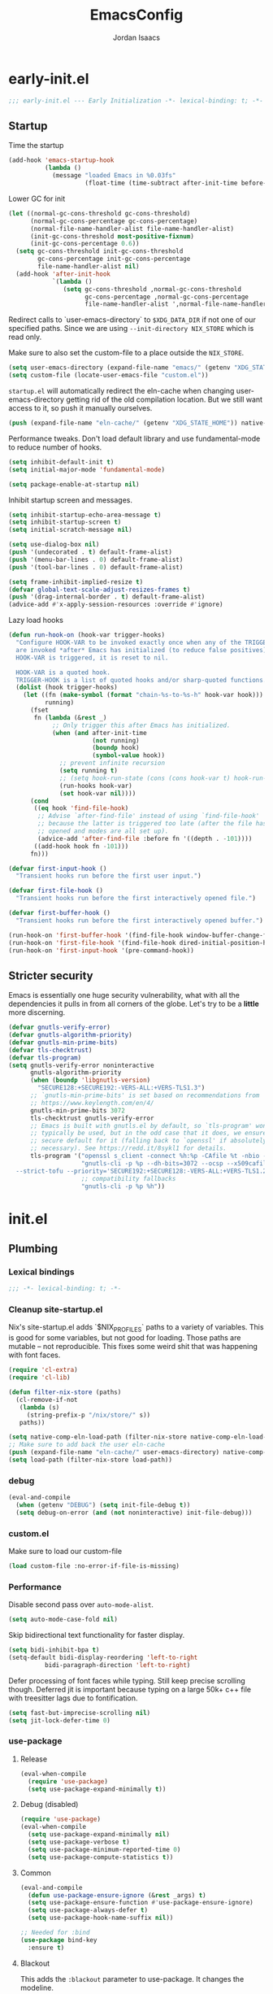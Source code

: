 #+TITLE: EmacsConfig
#+AUTHOR: Jordan Isaacs

* early-init.el

#+begin_src emacs-lisp :tangle early-init.el
;;; early-init.el --- Early Initialization -*- lexical-binding: t; -*-
#+end_src

** Startup
Time the startup

#+begin_src emacs-lisp :tangle early-init.el
(add-hook 'emacs-startup-hook
          (lambda ()
            (message "loaded Emacs in %0.03fs"
                     (float-time (time-subtract after-init-time before-init-time)))))
#+end_src

Lower GC for init

#+begin_src emacs-lisp :tangle early-init.el
(let ((normal-gc-cons-threshold gc-cons-threshold)
      (normal-gc-cons-percentage gc-cons-percentage)
      (normal-file-name-handler-alist file-name-handler-alist)
      (init-gc-cons-threshold most-positive-fixnum)
      (init-gc-cons-percentage 0.6))
  (setq gc-cons-threshold init-gc-cons-threshold
        gc-cons-percentage init-gc-cons-percentage
        file-name-handler-alist nil)
  (add-hook 'after-init-hook
            `(lambda ()
               (setq gc-cons-threshold ,normal-gc-cons-threshold
                     gc-cons-percentage ,normal-gc-cons-percentage
                     file-name-handler-alist ',normal-file-name-handler-alist))))
#+end_src

Redirect calls to `user-emacs-directory` to ~$XDG_DATA_DIR~ if not one of our
specified paths. Since we are using ~--init-directory NIX_STORE~ which is read only.

Make sure to also set the custom-file to a place outside the ~NIX_STORE~.

#+begin_src emacs-lisp :tangle early-init.el
(setq user-emacs-directory (expand-file-name "emacs/" (getenv "XDG_STATE_HOME")))
(setq custom-file (locate-user-emacs-file "custom.el"))
#+end_src

~startup.el~ will automatically redirect the eln-cache when changing
user-emacs-directory getting rid of the old compilation location. But we still
want access to it, so push it manually ourselves.

#+begin_src emacs-lisp :tangle early-init.el
(push (expand-file-name "eln-cache/" (getenv "XDG_STATE_HOME")) native-comp-eln-load-path)
#+end_src

Performance tweaks. Don't load default library and use fundamental-mode to reduce
number of hooks.

#+begin_src emacs-lisp :tangle early-init.el
(setq inhibit-default-init t)
(setq initial-major-mode 'fundamental-mode)
#+end_src

#+begin_src emacs-lisp :tangle early-init.el
(setq package-enable-at-startup nil)
#+end_src

Inhibit startup screen and messages.

#+begin_src emacs-lisp :tangle early-init.el
(setq inhibit-startup-echo-area-message t)
(setq inhibit-startup-screen t)
(setq initial-scratch-message nil)

(setq use-dialog-box nil)
(push '(undecorated . t) default-frame-alist)
(push '(menu-bar-lines . 0) default-frame-alist)
(push '(tool-bar-lines . 0) default-frame-alist)

(setq frame-inhibit-implied-resize t)
(defvar global-text-scale-adjust-resizes-frames t)
(push '(drag-internal-border . t) default-frame-alist)
(advice-add #'x-apply-session-resources :override #'ignore)
#+end_src

Lazy load hooks

#+begin_src emacs-lisp :tangle early-init.el
(defun run-hook-on (hook-var trigger-hooks)
  "Configure HOOK-VAR to be invoked exactly once when any of the TRIGGER-HOOKS
  are invoked *after* Emacs has initialized (to reduce false positives). Once
  HOOK-VAR is triggered, it is reset to nil.

  HOOK-VAR is a quoted hook.
  TRIGGER-HOOK is a list of quoted hooks and/or sharp-quoted functions."
  (dolist (hook trigger-hooks)
    (let ((fn (make-symbol (format "chain-%s-to-%s-h" hook-var hook)))
          running)
      (fset
       fn (lambda (&rest _)
            ;; Only trigger this after Emacs has initialized.
            (when (and after-init-time
                       (not running)
                       (boundp hook)
                       (symbol-value hook))
              ;; prevent infinite recursion
              (setq running t)
              ;; (setq hook-run-state (cons (cons hook-var t) hook-run-state))
              (run-hooks hook-var)
              (set hook-var nil))))
      (cond
       ((eq hook 'find-file-hook)
        ;; Advise `after-find-file' instead of using `find-file-hook'
        ;; because the latter is triggered too late (after the file has
        ;; opened and modes are all set up).
        (advice-add 'after-find-file :before fn '((depth . -101))))
       ((add-hook hook fn -101)))
      fn)))

(defvar first-input-hook ()
  "Transient hooks run before the first user input.")

(defvar first-file-hook ()
  "Transient hooks run before the first interactively opened file.")

(defvar first-buffer-hook ()
  "Transient hooks run before the first interactively opened buffer.")

(run-hook-on 'first-buffer-hook '(find-file-hook window-buffer-change-functions))
(run-hook-on 'first-file-hook '(find-file-hook dired-initial-position-hook))
(run-hook-on 'first-input-hook '(pre-command-hook))
#+end_src

** Stricter security

Emacs is essentially one huge security vulnerability, what with all the
dependencies it pulls in from all corners of the globe. Let's try to be a
*little* more discerning.

#+begin_src emacs-lisp :tangle early-init.el
(defvar gnutls-verify-error)
(defvar gnutls-algorithm-priority)
(defvar gnutls-min-prime-bits)
(defvar tls-checktrust)
(defvar tls-program)
(setq gnutls-verify-error noninteractive
      gnutls-algorithm-priority
      (when (boundp 'libgnutls-version)
        "SECURE128:+SECURE192:-VERS-ALL:+VERS-TLS1.3")
      ;; `gnutls-min-prime-bits' is set based on recommendations from
      ;; https://www.keylength.com/en/4/
      gnutls-min-prime-bits 3072
      tls-checktrust gnutls-verify-error
      ;; Emacs is built with gnutls.el by default, so `tls-program' won't
      ;; typically be used, but in the odd case that it does, we ensure a more
      ;; secure default for it (falling back to `openssl' if absolutely
      ;; necessary). See https://redd.it/8sykl1 for details.
      tls-program '("openssl s_client -connect %h:%p -CAfile %t -nbio -no_ssl3 -no_tls1 -no_tls1_1 -ign_eof"
                    "gnutls-cli -p %p --dh-bits=3072 --ocsp --x509cafile=%t \
  --strict-tofu --priority='SECURE192:+SECURE128:-VERS-ALL:+VERS-TLS1.2:+VERS-TLS1.3' %h"
                    ;; compatibility fallbacks
                    "gnutls-cli -p %p %h"))

#+end_src

* init.el

** Plumbing

*** Lexical bindings

#+begin_src emacs-lisp :tangle init.el
;;; -*- lexical-binding: t; -*-
#+end_src

*** Cleanup site-startup.el

Nix's site-startup.el adds `$NIX_PROFILES` paths to a variety of variables.
This is good for some variables, but not good for loading. Those paths are
mutable -- not reproducible. This fixes some weird shit that was happening
with font faces.

#+begin_src emacs-lisp :tangle init.el
(require 'cl-extra)
(require 'cl-lib)

(defun filter-nix-store (paths)
  (cl-remove-if-not
   (lambda (s)
     (string-prefix-p "/nix/store/" s))
   paths))

(setq native-comp-eln-load-path (filter-nix-store native-comp-eln-load-path))
;; Make sure to add back the user eln-cache
(push (expand-file-name "eln-cache/" user-emacs-directory) native-comp-eln-load-path)
(setq load-path (filter-nix-store load-path))
#+end_src

*** debug

#+begin_src emacs-lisp :tangle init.el
(eval-and-compile
  (when (getenv "DEBUG") (setq init-file-debug t))
  (setq debug-on-error (and (not noninteractive) init-file-debug)))
#+end_src

*** custom.el

Make sure to load our custom-file

#+begin_src emacs-lisp :tangle init.el
(load custom-file :no-error-if-file-is-missing)
#+end_src

*** Performance

Disable second pass over ~auto-mode-alist~.

#+begin_src emacs-lisp :tangle init.el
(setq auto-mode-case-fold nil)
#+end_src

Skip bidirectional text functionality for faster display.

#+begin_src emacs-lisp :tangle init.el
(setq bidi-inhibit-bpa t)
(setq-default bidi-display-reordering 'left-to-right
	      bidi-paragraph-direction 'left-to-right)
#+end_src

Defer processing of font faces while typing. Still keep precise scrolling though.
Deferred jit is important because typing on a large 50k+ c++ file with treesitter lags due to fontification.

#+begin_src emacs-lisp :tangle init.el
(setq fast-but-imprecise-scrolling nil)
(setq jit-lock-defer-time 0)
#+end_src

*** use-package

**** Release

#+begin_src emacs-lisp :tangle init.el
(eval-when-compile
  (require 'use-package)
  (setq use-package-expand-minimally t))
#+end_src

**** Debug (disabled)

#+begin_src emacs-lisp :tangle no
(require 'use-package)
(eval-when-compile
  (setq use-package-expand-minimally nil)
  (setq use-package-verbose t)
  (setq use-package-minimum-reported-time 0)
  (setq use-package-compute-statistics t))
#+end_src

**** Common

#+begin_src emacs-lisp :tangle init.el
(eval-and-compile
  (defun use-package-ensure-ignore (&rest _args) t)
  (setq use-package-ensure-function #'use-package-ensure-ignore)
  (setq use-package-always-defer t)
  (setq use-package-hook-name-suffix nil))

;; Needed for :bind
(use-package bind-key
  :ensure t)
#+end_src

**** Blackout

This adds the ~:blackout~ parameter to use-package. It changes the modeline.

#+begin_src emacs-lisp :tangle init.el
(use-package blackout
  :ensure t
  :functions blackout)
#+end_src


** Repeat mode

#+begin_src  emacs-lisp :tangle init.el
(use-package repeat
  ;; builtin
  :demand t
  :preface
  ;; https://old.reddit.com/r/emacs/comments/1adwnse/repeatmode_is_awesome_share_you_useful_configs/kk9vpif/
  (defun repeatify (repeat-keymap)
    "Set the `repeat-map' property on all commands bound in REPEAT-MAP."
    (named-let process ((keymap (symbol-value repeat-keymap)))
      (map-keymap
       (lambda (_key cmd)
	 (cond
          ((symbolp cmd) (put cmd 'repeat-map repeat-keymap))
          ((keymapp cmd) (process cmd))))
       keymap)))
  :config
  (repeat-mode t))

(use-package repeat-help
  :ensure t
  :after repeat
  :commands repeat-help-mode
  :demand t
  :init
  (setq repeat-help-key "C-h")
  (setq repeat-help-popup-type 'embark)
  (advice-add 'repeat-help--embark-indicate :before (lambda (&rest _) (require 'embark)))
  :config
  (repeat-help-mode t))
#+end_src

** Theming

*** Generic change hook

From [[https://www.gnu.org/software/emacs//manual/html_node/modus-themes/A-theme_002dagnostic-hook-for-theme-loading.html][modus themes manual]]

#+begin_src emacs-lisp :tangle init.el
(defvar my/after-enable-theme-hook nil
   "Normal hook run after enabling a theme.")

(defun my/run-after-enable-theme-hook (&rest _args)
   "Run `after-enable-theme-hook'."
   (run-hooks 'after-enable-theme-hook))

(advice-add 'enable-theme :after #'my/run-after-enable-theme-hook)
#+end_src

*** hl-todo highlighting

#+begin_src emacs-lisp :tangle init.el
(use-package hl-todo
  :ensure t
  :commands (hl-todo-insert hl-todo-occur hl-todo-next hl-todo-previous)
  :custom
  (hl-todo-highlight-punctuation ":")
  (hl-todo-keyword-faces nil)
  :init
  (defvar-keymap hl-todo-repeat-map
    :repeat (:enter (hl-todo-insert) :exit (hl-todo-occur))
    "n" #'hl-todo-next
    "p" #'hl-todo-previous
    "o" #'hl-todo-occur)
  :config
  (keymap-set hl-todo-mode-map "C-c t p" #'hl-todo-previous)
  (keymap-set hl-todo-mode-map "C-c t n" #'hl-todo-next)
  (keymap-set hl-todo-mode-map "C-c t o" #'hl-todo-occur)
  (keymap-set hl-todo-mode-map "C-c t i" #'hl-todo-insert)
  :hook
  (prog-mode-hook . hl-todo-mode)
  (text-mode-hook . hl-todo-mode))
#+end_src

*** Modus themes

#+begin_src emacs-lisp :tangle init.el
(use-package modus-themes
  :ensure t
  :commands modus-themes-load-theme
  :functions modus-themes--retrieve-palette-value modus-themes--current-theme-palette
  :preface
  (defun my/hl-todo-modus-undone ()
    (when (featurep 'hl-todo)
      (modus-themes-with-colors
	(add-to-list 'hl-todo-keyword-faces (cons "UNDONE" err)))))
  :hook
  (hl-todo-mode-hook . my/hl-todo-modus-undone)
  (modus-themes-after-load-theme-hook . my/hl-todo-modus-undone)
  :init
  (modus-themes-load-theme 'modus-operandi))
#+end_src

** Emacs

#+begin_src emacs-lisp :tangle init.el
(use-package emacs
  :preface
  (defun my/replace-keys (alist replacements)
    "Replace multiple keys in ALIST according to REPLACEMENTS.
REPLACEMENTS should be a list of (old-key . new-key) pairs.
Returns the modified ALIST."
    (dolist (replacement replacements alist)
      (my/replace-key alist (car replacement) (cdr replacement))))

  (defun my/replace-key (alist old-key new-key)
    "Replace OLD-KEY with NEW-KEY in ALIST."
    (let ((pair (assq old-key alist)))
      (when pair
        (setcar pair new-key)))
    alist)

  (defun my/minor-mode-line-limit (minor-mode line-limit)
    "Disable minor-mode if file exceeds line-limit"
    (if (> (count-lines (point-min) (point-max)) line-limit)
	(funcall minor-mode -1)
      (funcall minor-mode)))

  (defmacro my/after-all-packages (packages &rest body)
    "Run BODY after all PACKAGES are loaded."
    (declare (indent 1))
    (if (null packages)
	`(progn ,@body)
      `(with-eval-after-load ,(car packages)
	 (my/after-all-packages ,(cdr packages) ,@body))))

  (defun my/yank-without-formatting ()
    "Yank text without formatting by customizing yank-excluded-properties."
    (interactive)
    (let ((yank-excluded-properties
           (append yank-excluded-properties
                   '(font font-lock-face face foreground-color background-color))))
      (yank)))
  :init
  (setq text-mode-ispell-word-completion nil)
  ;; TAB cycle never
  (setq completion-cycle-threshold nil)
  ;; tab does indentation + complete
  (setq tab-always-indent 'complete)
  (setq-default indent-tabs-mode nil)
  (setq-default tab-width 4)
  ;; Scrolling
  (setq scroll-margin 10
        scroll-conservatively 10
        ;; aggressively doesn't get set in any buffers anyway
        scroll-preserve-screen-position t
        auto-window-vscroll nil)
  (setq read-extended-command-predicate #'command-completion-default-include-p)
  :bind
  ("M-z" . zap-up-to-char))

;; recent file list
(recentf-mode 1)

;; Persist history
(use-package savehist
  :init
  (savehist-mode))

;; Transient mark mode
;; https://emacsdocs.org/docs/emacs/Mark
(transient-mark-mode 1)
#+END_SRC

** Diagnostics

*** Spell Checking

**** Jinx

#+begin_src emacs-lisp :tangle init.el
(use-package jinx
  :ensure t
  :hook ((prog-mode-hook . jinx-mode)
         (text-mode-hook . jinx-mode)
         (conf-mode-hook . jinx-mode))
  :bind (("M-$" . jinx-correct)
         ("C-M-$" . jinx-languages))
  )
#+end_src

*** Syntax checkers

**** Flymake

#+begin_src emacs-lisp :tangle init.el
(use-package flymake
  :defer t
  :hook ((prog-mode-hook text-mode-hook) . flymake-mode)
  :config
  (setq flymake-fringe-indicator-position 'right-fringe))
#+end_src

**** Flycheck (disabled)

#+begin_src emacs-lisp :tangle no
(use-package consult-flycheck
  :ensure t
  :after (consult flycheck))

(use-package flycheck
  :ensure t
  :commands flycheck-list-errors flycheck-buffer
  :functions flycheck-redefine-standard-error-levels
  :custom
  (flycheck-indication-mode 'right-fringe)
  (flycheck-display-errors delay 0.25)
  (flycheck-idle-change-delay 1.0)
  :hook
  (first-buffer-hook . global-flycheck-mode)
  :config
  (flycheck-redefine-standard-error-levels nil 'my-flycheck-fringe-bitmap-arrow)
  :init
  (define-fringe-bitmap 'my-flycheck-fringe-bitmap-arrow [16 48 112 240 112 48 16] nil nil 'center))

;; (use-package flycheck-inline
;;   :ensure t
;;   :after flycheck
;;   :init (global-flycheck-inline-mode))

#+end_src


*** Linters

**** Cognitive Complexity

Treesitter based calculation of programming complexity.

#+begin_src emacs-lisp :tangle init.el
(use-package cognitive-complexity
  :ensure t
  :blackout
  :preface
  (defun enable-cc-line-limit ()
    (my/minor-mode-line-limit 'cognitive-complexity-mode 5000))
  :hook
  (prog-mode-hook . enable-cc-line-limit))
#+end_src


*** LSP

**** eglot

For some reason eglot-booster-mode turns on but not early enough to wrap the server
startup when doing `:before eglot` so just load it on startup.

eglot Disable hook needs to be setup before eglot because hooks run as a stack. Need
to make sure eglot loads before hook.

#+begin_src emacs-lisp :tangle init.el
(use-package consult-eglot
  :ensure t
  :commands consult-eglot-symbols
  :after consult)

(use-package eglot
  :commands (eglot eglot-ensure)
  :functions eglot-completion-at-point
  :preface
  (defun my/eglot-setup-capf ()
    (setq-local completion-at-point-functions
                (append (list (cape-capf-nonexclusive
                               (cape-capf-super
                                #'eglot-completion-at-point
                                #'tempel-expand)))
                        (default-value 'completion-at-point-functions))))
  (defun my/eglot-disable-on-type-formatting ()
    (setq-local eglot-ignored-server-capabilities
                (cons :documentOnTypeFormattingProvider
                      eglot-ignored-server-capabilities)))
  :hook
  (eglot-managed-mode-hook . my/eglot-setup-capf)
  :custom
  (lsp-completion-provider :none) ; use corfu intsead for lsp completion
  :config
  (advice-add 'eglot-completion-at-point :around #'cape-wrap-buster)
  (lsp-snippet-tempel-eglot-init)
  (setq eglot-autoshutdown t)
  (setq completion-category-defaults nil)
  (setq eglot-server-programs
	(my/replace-keys eglot-server-programs
			 '((nix-mode . (nix-mode nix-ts-mode))
			   (zig-mode . (zig-mode zig-ts-mode)))))
  :custom-face
  (eglot-highlight-symbol-face ((t (:underline t :weight bold)))))

(use-package eglot-supplements
  :ensure t
  :init
  (with-eval-after-load 'eglot
    (require 'eglot-cthier)))

(use-package eglot-inactive-regions
  :ensure t
  :commands eglot-inactive-regions-mode
  :init
  (with-eval-after-load 'eglot
    (eglot-inactive-regions-mode t)))

(use-package eglot-booster
  :ensure t
  :commands (eglot-booster-mode)
  :init
  (with-eval-after-load 'eglot
    (nerd-icons-completion-mode)))
#+end_src

** Org mode

Use builtin org mode.

#+BEGIN_SRC emacs-lisp :tangle init.el
(use-package org
  :defer 5
  :functions org-end-of-line org-at-heading-p
  :preface
  (defun my/org-prepare-expand-heading ()
    "Move point to before ellipsis, if after ellipsis."
    (when (and (not (org-at-heading-p))
               (save-excursion
                 (org-end-of-line)
                 (org-at-heading-p)))
      (org-end-of-line)))
  :config
  (add-hook 'org-tab-first-hook #'my/org-prepare-expand-heading)
  (setq org-src-preserve-indentation t)
  (setq org-imenu-depth 4))
#+end_src

** Navigation

*** Bookmark+ (disabled)

Enhanced bookmarks [[https://www.emacswiki.org/emacs/BookmarkPlus#h5o-2][EmacsWiki]]. I would like to enable this once I have time
to set up a =Consult= function for searching bookmark+.

#+begin_src emacs-lisp :tangle no
(use-package bookmark+
  :ensure t
  :defer t)
#+end_src


*** Backtracking

**** Gumshoe

This is a point tracker using space to retrace my steps.

#+begin_src emacs-lisp :tangle init.el
(use-package gumshoe
   :ensure t
   :commands global-gumshoe-mode
   :bind
   ("M-g M-b" . gumshoe-peruse-in-buffer)
   ("M-g M-B" . gumshoe-peruse-globally)
   ("M-g b" . gumshoe-buf-backtrack)
   ("M-g B" . gumshoe-win-backtrack)
   (:map global-gumshoe-backtracking-mode-map
         ("b" . global-gumshoe-backtracking-mode-back)
         ("B" . global-gumshoe-backtracking-mode-forward))
   :init
   (global-gumshoe-mode 1))
#+end_src

**** Dogears (disabled)

Third time is the charm, a point tracker using time.

#+begin_src emacs-lisp :tangle no
(use-package dogears
  :ensure t
  :bind
  (:map global-map
        ("M-g d" . dogears-go)
        ("M-g M-b" . dogears-back)
        ("M-g M-f" . dogears-forward)
        ("M-g M-d" . dogears-list)
        ("M-g M-D" . dogears-sidebar))
  :config
  (defvar-keymap dogears-repeat-map
    :repeat t
    "f" #'dogears-forward
    "b" #'dogears-back))
#+end_src

*** isearch

#+begin_src emacs-lisp :tangle init.el
(use-package isearch
  :config
  (setq isearch-lazy-count t)
  (setq isearch-lazy-highlight t))
#+end_src

*** xref

Adds xref stack support for consult.

#+begin_src emacs-lisp :tangle init.el
(use-package consult-xref-stack
  :ensure t
  :after consult)
#+end_src

** Polymode (disabled)

#+begin_src emacs-lisp :tangle no
(use-package poly-markdown
  :ensure t
  :mode ("\\.md\\'" . poly-markdown-mode))

(use-package poly-org
  :ensure t)
#+end_src

** Terminals

*** Eshell

#+begin_src emacs-lisp :tangle init.el
(use-package eshell
  :ensure nil
  :preface
  (eval-when-compile
    (require 'em-term))
  (autoload 'eshell-write-aliases-list "em-alias")
  (autoload 'eshell/alias "em-alias")
  (autoload 'eshell-find-previous-directory "em-dirs")
  (autoload 'eshell/cd "em-dirs")
  (autoload 'ring-elements "ring")

  ;; Bash aliases from
  ;; https://emacs.stackexchange.com/questions/74385/is-there-any-way-of-making-eshell-aliases-using-bash-and-zsh-aliases-syntax
  (defun eshell-load-bash-aliases ()
    "Read Bash aliases and add them to the list of eshell aliases."
    ;; Bash needs to be run - temporarily - interactively
    ;; in order to get the list of aliases.
    (with-temp-buffer
      (call-process "bash" nil '(t nil) nil "-ci" "alias")
      (goto-char (point-min))
      (cl-letf (((symbol-function 'eshell-write-aliases-list) #'ignore))
        (while (re-search-forward "alias \\(.+\\)='\\(.+\\)'$" nil t)
          (eshell/alias (match-string 1) (format "%s $*" (match-string 2)))))
      (eshell-write-aliases-list)))

  ;; from https://karthinks.com/software/jumping-directories-in-eshell/
  (defvar consult-dir-sources)
  (defvar eshell-last-dir-ring)

  (defun init-eshell-set-visual-commands ()
    (setq eshell-visual-commands (append '("nix" "psy") eshell-visual-commands)))
  :hook
  (eshell-mode-hook . init-eshell-set-visual-commands)
  ;; We only want Bash aliases to be loaded when Eshell loads its own aliases,
  ;; rather than every time `eshell-mode' is enabled.
  (eshell-alias-load-hook . eshell-load-bash-aliases)
  :config
  (defun eshell/z (&optional regexp)
    "Navigate to a previously visited directory in eshell, or to
any directory proferred by `consult-dir'."
    (let ((eshell-dirs (delete-dups
                        (mapcar 'abbreviate-file-name
                                (ring-elements eshell-last-dir-ring)))))
      (require 'consult-dir nil 'noerror)
      (cond
       ((and (not regexp) (featurep 'consult-dir))
        (let* ((consult-dir--source-eshell `(:name "Eshell"
                                                   :narrow ?e
                                                   :category file
                                                   :face consult-file
                                                   :items ,eshell-dirs))
               (consult-dir-sources (cons consult-dir--source-eshell
                                          consult-dir-sources)))
          (eshell/cd (substring-no-properties
                      (consult-dir--pick "Switch directory: ")))))
       (t (eshell/cd (if regexp (eshell-find-previous-directory regexp)
                       (completing-read "cd: " eshell-dirs))))))))

#+end_src

** Windowing

#+begin_src emacs-lisp :tangle init.el
;; undo+redo window changes
(use-package winner
  :init
  (winner-mode t))

;; avy style winodw navigation + editing
(use-package ace-window
  :ensure t
  :init
  (setq aw-keys '(?a ?s ?d ?f ?g ?h ?j ?k ?l))
  (setq aw-dispatch-always t)
  :bind ("M-o" . ace-window))

(use-package bufler
  :ensure t
  :commands bufler-mode
  :config
  (bufler-mode))

(use-package burly
  :ensure t)
#+end_src

** Undo/redo

*** Vundo

#+begin_src emacs-lisp :tangle init.el
(use-package vundo
  :ensure t)
#+end_src

** Keybinding Help

See embark. Using embark prefix. Type `C-h` after a prefix. Then can press
`@` to use a keybinding (or do completing-read).

*** Which-Key (disabled)

#+begin_src emacs-lisp :tangle no
(use-package which-key
  :commands which-key-mode
  :functions which-key--hide-popup which-key--create-buffer-and-show
  :config
  (which-key-mode)
  :blackout)
#+end_src

** Git

#+begin_src emacs-lisp :tangle init.el
(use-package smerge-mode
  ;; builtin
  :config
  (repeatify 'smerge-basic-map))

(use-package git-timemachine
  :ensure t)

;; Forges

;; (use-package consult-gh
;;   :ensure t
;;   :after consult)

;; (use-package forge
;;  :after magit)

(use-package browse-at-remote
  :ensure t)

;; Magit
(use-package magit-delta
  :ensure t
  :hook (magit-mode-hook . magit-delta-mode))

(use-package magit
  :ensure t
  :functions magit-wip-commit-initial-backup
  :commands magit-wip-mode
  :hook
  (my/project-git-hook . (lambda () (magit-wip-mode t)))
  (before-save-hook . (lambda ()
			(when (my/project-is-git)
			  (magit-wip-commit-initial-backup)))))

;; diff highlighting

;; https://github.com/doomemacs/doomemacs/blob/98d753e1036f76551ccaa61f5c810782cda3b48a/modules/ui/vc-gutter/config.el#L34
(use-package diff-hl
  :ensure t
  :commands diff-hl-stage-current-hunk diff-hl-revert-hunk diff-hl-next-hunk diff-hl-previous-hunk
  :custom
  (vc-git-diff-switches '("--histogram"))
  :preface
  (defun my/diff-hl-define-thin-bitmaps (&rest _)
    (define-fringe-bitmap 'diff-hl-bmp-middle [240] nil nil '(center repeated))
    (define-fringe-bitmap 'diff-hl-bmp-delete [240 240 224 224 192 192 128 128] nil nil 'top))
  (defun my/diff-hl-type-face-fn (type _pos)
    (intern (format "diff-hl-%s" type)))
  (defun my/diff-hl-type-at-pos-fn (type _pos)
    (if (eq type 'delete)
        'diff-hl-bmp-delete
      'diff-hl-bmp-middle))
  (defun my/diff-hl-fix-modus ()
    (modus-themes-with-colors
      (face-spec-set 'diff-hl-change `((t :foreground ,bg-changed-fringe :background unspecified)))
      (face-spec-set 'diff-hl-delete `((t :foreground ,bg-removed-fringe :background unspecified)))
      (face-spec-set 'diff-hl-insert `((t :foreground ,bg-added-fringe :background unspecified)))))
  :hook
  (find-file-hook . diff-hl-mode)
  (vc-dir-mode-hook . diff-hl-dir-mode)
  (dired-mode-hook . diff-hl-dired-mode)
  (magit-post-refresh-hook . diff-hl-magit-post-refresh)
  (diff-hl-mode-hook . diff-hl-flydiff-mode)
  (diff-hl-mode-hook . my/diff-hl-fix-modus)
  (modus-themes-after-load-theme-hook . my/diff-hl-fix-modus)
  :init
  (advice-add 'diff-hl-define-bitmaps :override #'my/diff-hl-define-thin-bitmaps)
  (advice-add 'diff-hl-fringe-bmp-from-pos :override #'my/diff-hl-type-at-pos-fn)
  (advice-add 'diff-hl-fringe-bmp-from-type :override #'my/diff-hl-type-at-pos-fn)
  :config
  (repeatify 'diff-hl-command-map))

(if (fboundp 'fringe-mode) (fringe-mode '8))
(setq-default fringes-outside-margins t)

#+end_src

** Uncategorized

#+begin_src emacs-lisp :tangle init.el
;; TODO: monaspace neon is missing the o symbol, so when we get fallback font in the
;; minibuffer it is slightly the wrong size and causes prompt to move
;; use (font-family-list) to see available fonts

;; UI

;; Line numbers
(require 'display-line-numbers)
(setq display-line-numbers-type 'relative)
(setq display-line-numbers-current-absolute t)
(global-display-line-numbers-mode)

(put 'narrow-to-region 'disabled nil)

;; fill column

(setq-default fill-column 80)
(dolist (hook '(prog-mode-hook
                text-mode-hook))
  (add-hook hook #'display-fill-column-indicator-mode t))

;; Icons

;; Whitespace
(dolist (hook '(prog-mode-hook
                text-mode-hook))
  (add-hook hook (lambda () (setq-local show-trailing-whitespace t))))

(use-package whitespace-cleanup-mode
  :ensure t
  :commands global-whitespace-cleanup-mode
  :init
  (global-whitespace-cleanup-mode))
#+end_src

#+begin_src emacs-lisp :tangle init.el
;; Operate on grep buffer

(use-package wgrep
  :ensure t)

;; Dired

(use-package wdired)

(use-package diredfl
  :ensure t
  :commands diredfl-global-mode
  :init
  (diredfl-global-mode))

;; Keymap Actions

(use-package embark
  :ensure t
  :bind (("C-." . embark-act)         ;; pick some comfortable binding
         ("C-;" . embark-dwim)        ;; good alternative: M-.
         ("C-h B" . embark-bindings)) ;; alternative for `describe-bindings
  :commands embark-prefix-help-command
  :init
  ;; Unset help-for-help on C-h C-h so we can instead use prefix help.
  ;; Can still access help-for-help with C-h ?
  (global-unset-key (kbd "C-h C-h"))
  (setq prefix-help-command #'embark-prefix-help-command)
  :config
  ;; Hide the mode line of the Embark live/completions buffers
  (add-to-list 'display-buffer-alist
               '("\\`\\*Embark Collect \\(Live\\|Completions\\)\\*"
                 nil
                 (window-parameters (mode-line-format . none)))))

(use-package embark-consult
  :ensure t
  :after (embark consult)
  :hook
  ;; if you want to have consult previews as you move around
  ;; an auto-updating embark collect buffer
  (embark-collect-mode-hook . consult-preview-at-point-mode))


;; Completion style

(use-package orderless
  :ensure t
  :init
  (setq completion-styles '(orderless partial-completion basic))
  (setq completion-category-defaults nil)
  (setq completion-category-overrides '((file (styles partial-completion)))))

;; Snippets

(use-package tempel
  :ensure t
  :commands tempel-expand
  :preface
  (defun my/tempel-setup-capf ()
    ;; Add the Tempel Capf to `completion-at-point-functions`
    (add-hook 'completion-at-point-functions
               #'tempel-expand t t))
  :init
  (add-hook 'conf-mode-hook 'my/tempel-setup-capf)
  (add-hook 'prog-mode-hook 'my/tempel-setup-capf)
  (add-hook 'text-mode-hook 'my/tempel-setup-capf))

(use-package lsp-snippet-tempel
  :ensure t
  :commands lsp-snippet-tempel-eglot-init)

;; Completion at point functions + capf UI

;; https://kristofferbalintona.me/posts/202203130102/
(use-package cape
  :ensure t
  :bind ("C-c p p" . completion-at-point) ;; capf
  ("C-c p t" . complete-tag)              ;; etags
  ("C-c p d" . cape-dabbrev)              ;; or dabbrev-completion
  ("C-c p h" . cape-history)
  ("C-c p f" . cape-file)
  ("C-c p k" . cape-keyword)
  ("C-c p s" . cape-elisp-symbol)
  ("C-c p e" . cape-elisp-block)
  ("C-c p a" . cape-abbrev)
  ("C-c p l" . cape-line)
  ("C-c p w" . cape-dict)
  ("C-c p :" . cape-emoji)
  ("C-c p \\" . cape-tex)
  ("C-c p _" . cape-tex)
  ("C-c p ^" . cape-tex)
  ("C-c p &" . cape-sgml)
  ("C-c p r" . cape-rfc1345)
  :init
  (add-hook 'completion-at-point-functions (cape-capf-nonexclusive #'cape-dabbrev) nil nil)
  (add-hook 'completion-at-point-functions (cape-capf-nonexclusive #'cape-file) nil nil)
  (add-hook 'completion-at-point-functions (cape-capf-nonexclusive #'cape-elisp-block) nil nil)
  :commands cape-wrap-buster cape-capf-super cape-capf-nonexclusive
  :defines cape-file-directory-must-exit
  :config
  ;; https://old.reddit.com/r/emacs/comments/19b8a83/capefile_fails_when_called_as_a_capf_but_works/
  (setq cape-file-directory-must-exit nil))
#+end_src

**** Completion in region

#+begin_src emacs-lisp :tangle init.el
(use-package corfu
  :ensure t
  :commands (corfu-mode global-corfu-mode)
  :preface
  (defun corfu-send-shell (&rest _)
    "Send completion candidate when inside comint/eshell."
    (cond
     ((and (derived-mode-p 'eshell-mode) (fboundp 'eshell-send-input))
      (eshell-send-input))
     ((and (derived-mode-p 'comint-mode)  (fboundp 'comint-send-input))
      (comint-send-input))))
  :custom
  (corfu-cycle t)
  (corfu-preselect 'valid)
  (corfu-quit-no-match 'separator)
  (corfu-auto t)
  (corfu-min-width 60)
  (corfu-max-width corfu-min-width)
  (corfu-count 14)
  (corfu-scroll-margin 4)
  (corfu-echo-mode nil) ; Using corfu-popupinfo
  (corfu-popupinfo-delay '(0.2 . 1.0))
  :bind
  (:map corfu-map ;; use TAB for cycling, default is `corfu-complete`
        ("TAB" . corfu-next)
        ([tab] . corfu-next)
        ("S-TAB" . corfu-previous)
        ([backtab] . corfu-previous)
        ;; configure M-SPC for seprator insertion
        ("M-SPC" . corfu-insert-separator)
        ("S-<return>" . corfu-insert)
        ("RET" . nil) ;; leave enter alone
        )
  :hook
  (corfu-mode-hook . corfu-popupinfo-mode)
  :config
  (add-hook 'eshell-mode-hook (lambda ()
                                (setq-local corfu-auto nil)
                                (corfu-mode)))
  (advice-add #'corfu-insert :after #'corfu-send-shell)
  :init
  (global-corfu-mode 1))
#+end_src

Consult/vertico/marginalia

#+begin_src emacs-lisp :tangle init.el
;; minibuffer

(use-package marginalia
  :ensure t
  :bind (:map minibuffer-local-map ("M-A" . marginalia-cycle))
  :commands marginalia-mode
  :init
  (marginalia-mode))

(use-package vertico
  :ensure t
  :defines vertico-multiform-categories
  :init
  (setq embark-indicators
        '(embark-minimal-indicator
          embark-highlight-indicator
          embark-isearch-highlight-indicator))

  :hook
  (after-init-hook . vertico-mode)
  :custom
  (vertico-multiform-mode t)
  (vertico-cycle t)
  (vertico-reverse-mode t)
  (vertico-resize t)
  :config
  (add-to-list 'vertico-multiform-categories '(embark-keybinding grid))
  )

;; Example configuration for Consult
(use-package consult
  :ensure t
  :defer 2
  :preface
  (autoload 'consult-xref "consult-xref")
  :functions consult-register-window consult-register-format
  ;; Replace bindings. Lazily loaded due by `use-package'.
  :bind (;; C-c bindings in `mode-specific-map'
         ("C-c M-x" . consult-mode-command)
         ("C-c h" . consult-history)
         ("C-c K" . consult-kmacro) ;; C-c k is used by meow
         ("C-c m" . consult-man)
         ("C-c i" . consult-info)
         ([remap Info-search] . consult-info)
         ;; C-x bindings in `ctl-x-map'
         ("C-x M-:" . consult-complex-command)     ;; orig. repeat-complex-command
         ("C-x b" . consult-buffer)                ;; orig. switch-to-buffer
         ("C-x C-d" . consult-dir)
         ("C-x 4 b" . consult-buffer-other-window) ;; orig. switch-to-buffer-other-window
         ("C-x 5 b" . consult-buffer-other-frame)  ;; orig. switch-to-buffer-other-frame
         ("C-x t b" . consult-buffer-other-tab)    ;; orig. switch-to-buffer-other-tab
         ("C-x r b" . consult-bookmark)            ;; orig. bookmark-jump
         ("C-x p b" . consult-project-buffer)      ;; orig. project-switch-to-buffer
         ;; Custom M-# bindings for fast register access
         ("M-#" . consult-register-load)
         ("M-'" . consult-register-store)          ;; orig. abbrev-prefix-mark (unrelated)
         ("C-M-#" . consult-register)
         ;; Other custom bindings
         ("M-y" . consult-yank-pop)                ;; orig. yank-pop
         ;; M-g bindings in `goto-map'
         ("M-g e" . consult-compile-error)
         ("M-g f" . consult-flymake)               ;; Alternative: consult-flycheck
         ("M-g g" . consult-goto-line)             ;; orig. goto-line
         ("M-g M-g" . consult-goto-line)           ;; orig. goto-line
         ("M-g o" . consult-outline)               ;; Alternative: consult-org-heading
         ("M-g m" . consult-mark)
         ("M-g k" . consult-global-mark)
         ("M-g i" . consult-imenu)
         ("M-g I" . consult-imenu-multi)
         ("M-g l" . consult-eglot-symbols)
	 ("M-g ," . consult-xref-stack-backward)
	 ("M-g M-," . consult-xref-stack-forward)
         ;; M-s bindings in `search-map'
         ("M-s d" . consult-fd)                  ;; Alternative: consult-find
         ("M-s c" . consult-locate)
         ("M-s g" . consult-grep)
         ("M-s G" . consult-git-grep)
         ("M-s r" . consult-ripgrep)
         ("M-s l" . consult-line)
         ("M-s L" . consult-line-multi)
         ("M-s k" . consult-keep-lines)
         ("M-s u" . consult-focus-lines)
         ;; Isearch integration
         ("M-s e" . consult-isearch-history)
         :map isearch-mode-map
         ("M-e" . consult-isearch-history)         ;; orig. isearch-edit-string
         ("M-s e" . consult-isearch-history)       ;; orig. isearch-edit-string
         ("M-s l" . consult-line)                  ;; needed by consult-line to detect isearch
         ("M-s L" . consult-line-multi)            ;; needed by consult-line to detect isearch
         ;; Minibuffer history
         :map minibuffer-local-map
         ("C-x C-d" . consult-dir)
         ("C-x C-j" . consult-dir-jump-file)
         ("M-s" . consult-history)                 ;; orig. next-matching-history-element
         ("M-r" . consult-history))                ;; orig. previous-matching-history-element
  ;; The :init configuration is always executed (Not lazy)
  :init
  ;; Optionally configure the register formatting. This improves the register
  ;; preview for `consult-register', `consult-register-load',
  ;; `consult-register-store' and the Emacs built-ins.
  (setq register-preview-delay 0.5
        register-preview-function #'consult-register-format)
  ;; Optionally tweak the register preview window.
  ;; This adds thin lines, sorting and hides the mode line of the window.
  (advice-add #'register-preview :override #'consult-register-window)
  ;; Use Consult to select xref locations with preview
  (eval-when-compile (require 'xref))
  (with-eval-after-load 'xref
    (setq xref-show-xrefs-function #'consult-xref
          xref-show-definitions-function #'consult-xref))
  ;; Configure other variables and modes in the :config section,
  ;; after lazily loading the package.
  :config
  ;; Optionally configure the narrowing key.
  ;; Both < and C-+ work reasonably well.
  (setq consult-narrow-key "<") ;; "C-+"
  ;; By default `consult-project-function' uses `project-root' from project.el.
  ;; Optionally configure a different project root function.
            ;;;; 1. project.el (the default)
  ;; (setq consult-project-function #'consult--default-project--function)
            ;;;; 2. vc.el (vc-root-dir)
  ;; (setq consult-project-function (lambda (_) (vc-root-dir)))
            ;;;; 3. locate-dominating-file
  ;; (setq consult-project-function (lambda (_) (locate-dominating-file "." ".git")))
            ;;;; 4. projectile.el (projectile-project-root)
  ;; (autoload 'projectile-project-root "projectile")
  ;; (setq consult-project-function (lambda (_) (projectile-project-root)))
            ;;;; 5. No project support
  ;; (setq consult-project-function nil)
  )

(use-package consult-todo
  :ensure t
  :after (consult hl-todo))

(use-package consult-dir
  :ensure t
  :functions consult-dir--pick
  :after consult)

#+end_src

** Editing

*** Delete Select (disabled)

Builtin package for deleting selection when typing.

#+begin_src emacs-lisp
(use-package delsel
  :ensure nil
  :hook (after-init-hook . delete-selection-mode))
#+end_src

*** Backup

#+begin_src emacs-lisp :tangle init.el
(let ((backup-dir (expand-file-name "backups/" user-emacs-directory)))
  (make-directory backup-dir t)
  (setq backup-directory-alist `(("." . ,backup-dir))))
(setq backup-by-copying t)
(setq delete-old-versions t)
(setq kept-new-versions 6)
(setq kept-old-versions 2)
(setq version-control t)
(setq vc-make-backup-files t)
#+end_src

*** Autosave

#+begin_src emacs-lisp :tangle init.el
(let ((auto-save-dir (expand-file-name "auto-save/" user-emacs-directory))
      (auto-save-list-dir (expand-file-name "auto-save-list/" user-emacs-directory)))
  (make-directory auto-save-dir t)
  (make-directory auto-save-list-dir t)
  (setq auto-save-file-name-transforms `((".*" ,auto-save-dir t)))
  (setq auto-save-list-file-prefix (expand-file-name ".saves-" auto-save-list-dir)))
#+end_src

*** File locks

This is a little risky but worth it for no littering. From the variable description:

Note that changing this could break lock file functionality, e.g.:
if different users access the same file, using different lock file settings;
if accessing files on a shared file system from different hosts,
using a transform that puts the lock files on a local file system.

#+begin_src emacs-lisp :tangle init.el
(let ((lock-dir (expand-file-name "file-locks/" user-emacs-directory)))
  (make-directory lock-dir t)
  (setq lock-file-name-transforms `((".*" ,lock-dir t))))
#+end_src

** Motions

*** Avy

#+begin_src emacs-lisp :tangle init.el
(use-package avy
  :ensure t
  :bind
  ("C-:" . avy-goto-char))
#+end_src

** Visuals

*** Fonts

#+begin_src emacs-lisp :tangle init.el
(let ((mono-spaced-font "Berkeley Mono")
      (proportionately-spaced-font "DejaVu Sans"))
  (set-face-attribute 'default nil :family mono-spaced-font :height 100  :weight 'normal)
  (set-face-attribute 'fixed-pitch nil :family mono-spaced-font :height 1.0 :weight 'normal)
  (set-face-attribute 'variable-pitch nil :family proportionately-spaced-font :height 1.0 :weight 'normal))

(defun set-bigger-spacing ()
  (setq-local default-text-properties '(line-spacing 0.05)))
(dolist (hook '(text-mode-hook prog-mode-hook)) (add-hook hook 'set-bigger-spacing))
#+end_src

*** Breadcrumbs

#+begin_src emacs-lisp :tangle init.el
(use-package breadcrumb
  :ensure t
  :hook (first-buffer-hook . breadcrumb-mode))
#+end_src

*** Icons

**** Nerd Icons

#+begin_src emacs-lisp :tangle init.el
(use-package nerd-icons
  :ensure t
  :demand t
  :commands (nerd-icons-codicon)
  :custom
  (nerd-icons-font-family "Symbols Nerd Font Mono"))

(use-package nerd-icons-dired
  :ensure t
  :hook
  (dired-mode-hook . nerd-icons-dired-mode))

(use-package nerd-icons-completion
  :ensure t
  :commands nerd-icons-completion-mode
  :hook
  (marginalia-mode-hook . nerd-icons-completion-marginalia-setup)
  :init
  (with-eval-after-load 'marginalia
    (nerd-icons-completion-mode)))
#+end_src

**** all-the-icons (disabled)

#+begin_src emacs-lisp
(use-package all-the-icons
  :ensure t
  :commands (all-the-icons-faicon all-the-icons-octicon))

(use-package all-the-icons-dired
  :ensure t
  :hook (dired-mode-hook . all-the-icons-dired-mode))

(use-package all-the-icons-completion
  :ensure t
  :hook (marginalia-mode-hook . all-the-icons-completion-marginalia-setup))
#+end_src

*** Mathjax

This package is also a subdependency of devdocs. So might as well set it up for eww.

#+begin_src emacs-lisp :tangle init.el
(use-package mathjax
  :ensure t
  :hook
  (eww-mode-hook . mathjax-shr-setup))
#+end_src

**** Kind Icons

Used for completion

#+begin_src emacs-lisp :tangle init.el
(use-package kind-icon
  :ensure t
  :init
  (setq kind-icon-use-icons nil)
  (setq kind-icon-default-face 'corfu-default)
  (setq kind-icon-blend-background nil)
  (setq kind-icon-blend-frac 0.08)
  (setq kind-icon-mapping
      `(
        (array ,(nerd-icons-codicon "nf-cod-symbol_array") :face font-lock-type-face)
        (boolean ,(nerd-icons-codicon "nf-cod-symbol_boolean") :face font-lock-builtin-face)
        (class ,(nerd-icons-codicon "nf-cod-symbol_class") :face font-lock-type-face)
        (color ,(nerd-icons-codicon "nf-cod-symbol_color") :face success)
        (command ,(nerd-icons-codicon "nf-cod-terminal") :face default)
        (constant ,(nerd-icons-codicon "nf-cod-symbol_constant") :face font-lock-constant-face)
        (constructor ,(nerd-icons-codicon "nf-cod-triangle_right") :face font-lock-function-name-face)
        (enummember ,(nerd-icons-codicon "nf-cod-symbol_enum_member") :face font-lock-builtin-face)
        (enum-member ,(nerd-icons-codicon "nf-cod-symbol_enum_member") :face font-lock-builtin-face)
        (enum ,(nerd-icons-codicon "nf-cod-symbol_enum") :face font-lock-builtin-face)
        (event ,(nerd-icons-codicon "nf-cod-symbol_event") :face font-lock-warning-face)
        (field ,(nerd-icons-codicon "nf-cod-symbol_field") :face font-lock-variable-name-face)
        (file ,(nerd-icons-codicon "nf-cod-symbol_file") :face font-lock-string-face)
        (folder ,(nerd-icons-codicon "nf-cod-folder") :face font-lock-doc-face)
        (interface ,(nerd-icons-codicon "nf-cod-symbol_interface") :face font-lock-type-face)
        (keyword ,(nerd-icons-codicon "nf-cod-symbol_keyword") :face font-lock-keyword-face)
        (macro ,(nerd-icons-codicon "nf-cod-symbol_misc") :face font-lock-keyword-face)
        (magic ,(nerd-icons-codicon "nf-cod-wand") :face font-lock-builtin-face)
        (method ,(nerd-icons-codicon "nf-cod-symbol_method") :face font-lock-function-name-face)
        (function ,(nerd-icons-codicon "nf-cod-symbol_method") :face font-lock-function-name-face)
        (module ,(nerd-icons-codicon "nf-cod-file_submodule") :face font-lock-preprocessor-face)
        (numeric ,(nerd-icons-codicon "nf-cod-symbol_numeric") :face font-lock-builtin-face)
        (operator ,(nerd-icons-codicon "nf-cod-symbol_operator") :face font-lock-comment-delimiter-face)
        (param ,(nerd-icons-codicon "nf-cod-symbol_parameter") :face default)
        (property ,(nerd-icons-codicon "nf-cod-symbol_property") :face font-lock-variable-name-face)
        (reference ,(nerd-icons-codicon "nf-cod-references") :face font-lock-variable-name-face)
        (snippet ,(nerd-icons-codicon "nf-cod-symbol_snippet") :face font-lock-string-face)
        (string ,(nerd-icons-codicon "nf-cod-symbol_string") :face font-lock-string-face)
        (struct ,(nerd-icons-codicon "nf-cod-symbol_structure") :face font-lock-variable-name-face)
        (text ,(nerd-icons-codicon "nf-cod-text_size") :face font-lock-doc-face)
        (typeparameter ,(nerd-icons-codicon "nf-cod-list_unordered") :face font-lock-type-face)
        (type-parameter ,(nerd-icons-codicon "nf-cod-list_unordered") :face font-lock-type-face)
        (unit ,(nerd-icons-codicon "nf-cod-symbol_ruler") :face font-lock-constant-face)
        (value ,(nerd-icons-codicon "nf-cod-symbol_field") :face font-lock-builtin-face)
        (variable ,(nerd-icons-codicon "nf-cod-symbol_variable") :face font-lock-variable-name-face)
        (t ,(nerd-icons-codicon "nf-cod-code") :face font-lock-warning-face)))
  :autoload (kind-icon-margin-formatter)
  :hook
  (my/run-after-enable-theme-hook . kind-icon-reset-cache)
  :init
  (add-to-list 'corfu-margin-formatters #'kind-icon-margin-formatter))
#+end_src

** Documentation

*** Devdocs

Devdocs lets you download documentation.

#+begin_src emacs-lisp :tangle init.el
(use-package devdocs
  :ensure t)
#+end_src

*** TLDR

#+begin_src emacs-lisp :tangle init.el
(use-package tldr
  :ensure t
  :custom
  ;; tldr unzips to tldr-main/ while tldr.el expects tldr/
  (tldr-directory-path (expand-file-name "tldr-main/" user-emacs-directory)))
#+end_src

** Projects

Configurations for project specific setup.

*** project.el

Add a nix-project-finder. Need to make sure it is before the vc project finder.
breadcrumb-mode calls project-current, and the vc project finder has horrific
performance in the `/nix/store` directory. Profiler had it at 50%. So the function
is useful and good for performance.

#+begin_src emacs-lisp :tangle init.el
(use-package project
  :preface
  ;; A subdirectory of /nix/store
  (defun my/nix-project-finder (dir)
    (let ((nix-store-prefix "/nix/store/")
          (dirs (split-string (expand-file-name dir) "/")))
      (when (and (> (length dirs) 3)
                 (string-prefix-p nix-store-prefix dir))
        (cons 'transient (mapconcat 'identity (seq-take dirs 4) "/")))))
  (defun my/project-is-git ()
    "Check if current project is git-based."
    (when-let* ((project (project-current)))
      (and (eq 'vc (car project))
           (eq 'Git (cadr project)))))
  (defun my/run-project-git-hook ()
    (when (my/project-is-git)
      (run-hooks 'my/project-git-hook)))
  :init
  (advice-add 'project-switch-project :before (lambda (&rest _) (require 'magit-extras)))
  :config
  (add-hook 'project-find-functions 'my/nix-project-finder)
  (add-hook 'find-file-hook 'my/run-project-git-hook))
#+end_src

*** Direnv

Use basic envrc, but investigate hacks from [[https://github.com/doomemacs/doomemacs/blob/98d753e1036f76551ccaa61f5c810782cda3b48a/modules/tools/direnv/config.el#L27][doom]].

Magit WIP mode sets the ~GIT_INDEX_FILE~ environment variable (using the
~magit-with-temp-index~ macro). If WIP mode is the first to create the magit
process buffer, the buffer is created with the environment variable set, and
thus results in a cache miss to direnv. Because we know what is being set,
remove the environment variable for `envrc--update` so we don't get a cache miss
and an unnecessary direnv reload.

#+begin_src emacs-lisp :tangle init.el
(use-package envrc
  :ensure t
  :functions envrc--find-env-dir
  :hook
  (after-init-hook . envrc-global-mode)
  :preface
  (defun my/envrc-remove-magit-env (orig-fun &rest args)
    (let ((old-process-env (default-value 'process-environment)))
      (setq-default process-environment
	    (let ((first-env (car old-process-env)))
	      (if (and first-env
		       (string-match "^GIT_INDEX_FILE=\\(.*\\)" first-env)
		       (let ((magit-dir (expand-file-name ".git/index.magit" (envrc--find-env-dir)))
			     (git-index-file (match-string 1 first-env)))
			 (string-prefix-p magit-dir git-index-file)))
		  (cdr old-process-env)
		old-process-env)))
      (unwind-protect
	  (apply orig-fun args)
	(setq-default process-environment old-process-env))))
  :init
  (advice-add 'envrc--update :around #'my/envrc-remove-magit-env))
#+end_src

*** Editor Config

Integrate with editorconfig standard

#+begin_src emacs-lisp :tangle init.el
(use-package editorconfig
  :ensure t
  :hook (first-buffer-hook . editorconfig-mode)
  :blackout)
#+end_src

** Debug

*** dape

Debug adapter client

#+begin_src emacs-lisp :tangle init.el
(use-package dape
  :ensure t
  :functions dape-breakpoint-global-mode
  :hook
  ((kill-emacs . dape-breakpoint-save)
   (after-init . dape-breakpoint-load))
  :config
  (setq dape-buffer-window-arrangement 'right)
  (dape-breakpoint-global-mode))
#+end_src

** General programming

*** Code folding

Code folding using treesitter.

#+begin_src emacs-lisp :tangle init.el
(use-package treesit-fold
  :ensure t
  :hook (first-buffer-hook . global-treesit-fold-mode)
  :bind (:map treesit-fold-mode-map
	      ("C-c f t" . treesit-fold-toggle)
	      ("C-c f o" . treesit-fold-open)
	      ("C-c f c" . treesit-fold-close)
	      ("C-c f O" . treesit-fold-open-all)
	      ("C-c f C" . treesit-fold-close-all)
	      ("C-c f r" . treesit-fold-open-recursively)))
#+end_src

*** Compilation

**** General Configuration

Disabling line length fixes the annoying ~[...]~ in the compilation prompt.

#+begin_src emacs-lisp :tangle init.el
(setq compilation-scroll-output t)
(setq compilation-auto-jump-to-first-error t)
(setq compilation-max-output-line-length nil)
(setq compilation-ask-about-save t)
#+end_src


**** compile-multi

#+begin_src emacs-lisp :tangle init.el
(use-package compile-multi
  :ensure t
  :defines compile-multi-config
  :commands compile-multi)

(use-package compile-multi-nerd-icons
  :ensure t
  :init
  (with-eval-after-load 'compile-multi
    (require 'compile-multi-nerd-icons)))

(use-package consult-compile-multi
  :ensure t
  :commands consult-compile-multi-mode
  :init
  (with-eval-after-load 'compile-multi
    (consult-compile-multi-mode)))

(use-package compile-multi-embark
  :ensure t
  :commands compile-multi-embark-mode
  :init
  (my/after-all-packages ('compile-multi 'embark)
    (compile-multi-embark-mode)))
#+end_src

*** Uncategorized

#+begin_src emacs-lisp :tangle init.el
;; Hook LSP and custom functions into apheleia formatting
;; https://github.com/radian-software/apheleia/issues/153
;;
;; (defun my/lsp-go-save-hooks ()
;;  (add-hook 'before-save-hook #'lsp-format-buffer t t)
;;  (add-hook 'before-save-hook #'lsp-organize-imports t t))

(use-package apheleia
  :ensure t
  :hook ((go-ts-mode-hook . apheleia-mode)
         (python-ts-mode-hook . apheleia-mode)
         (bash-ts-mode-hook . apheleia-mode)
         (sh-mode-hook . apheleia-mode)
         (rust-mode-hook . apheleia-mode)
         (zig-ts-mode-hook . apheleia-mode)
         (nix-ts-mode-hook . apheleia-mode))
  :blackout " Fmt"
  :config
  (setf (alist-get 'python-ts-mode apheleia-mode-alist) '(ruff)
        (alist-get 'rust-ts-mode apheleia-mode-alist) '(rustfmt)
        (alist-get 'sh-mode apheleia-mode-alist) '(shfmt)
        (alist-get 'bash-ts-mode apheleia-mode-alist) '(shfmt)
        (alist-get 'nix-ts-mode apheleia-mode-alist) '(nixfmt))
  )

;; singlestore
(setq-default compile-command "memsql-please make debug") ; set default command for M-x compile
(setq-default gdb-create-source-file-list nil)  ; gdb initialization takes a long time without this
(setq-default word-wrap t)                      ; wrap long lines at word boundaries for better readability

;; Adjust C++ style to more closely match the style we use in the MemSQL codebase

(add-to-list 'auto-mode-alist '("\\.h\\'" . c++-mode)) ; use c++-mode instead of c-mode for .h files

;; Default settings for sql-mysql
;; You can run a mysql/memsql client in Emacs with M-x sql-mysql

(defvar sql-user)
(defvar sql-password)
(defvar sql-server)
(setq sql-user "root")
(setq sql-password "")
(setq sql-server "127.0.0.1")
#+end_src


** Language configs

*** Python

#+begin_src emacs-lisp :tangle init.el
(use-package python
  :mode ("\\.py\\'" . python-ts-mode)
  :bind (:map python-ts-mode-map
	      ("C-c l t" . python-pytest-dispatch))
  :hook (python-ts-mode-hook . eglot-ensure)
  :config
  (my/after-all-packages ('compile-multi)
    (push `(python-ts-mode
            ("python:pylint" "python3" "-m" "pylint" (buffer-file-name)))
	  compile-multi-config)))

(use-package python-pytest
  :ensure t
  :commands python-pytest-dispatch
  :init
  (setq python-pytest-preferred-project-manager 'project))
#+end_src

*** Nix

#+begin_src emacs-lisp :tangle init.el
(use-package nix-ts-mode
  :ensure t
  :mode "\\.nix\\'"
  :hook (nix-ts-mode-hook . eglot-ensure))
#+end_src

*** C/C++

#+begin_src emacs-lisp :tangle init.el
(use-package c-ts-mode
  :defines c-ts-mode-map c++-ts-mode-map
  :init
  (add-to-list 'major-mode-remap-alist '(c-mode . c-ts-mode))
  (add-to-list 'major-mode-remap-alist '(c++-mode . c++-ts-mode))
  (add-to-list 'major-mode-remap-alist '(c-or-c++-mode . c-or-c++-ts-mode))
  :hook
  (c-ts-mode-hook . my/eglot-disable-on-type-formatting)
  (c-ts-mode-hook . eglot-ensure)
  (c++-ts-mode-hook . my/eglot-disable-on-type-formatting)
  (c++-ts-mode-hook . eglot-ensure))
#+end_src

*** Zig

#+begin_src emacs-lisp :tangle init.el
(use-package zig-ts-mode
  :ensure t
  :mode "\\.zig\\'"
  :hook (zig-ts-mode-hook . eglot-ensure))
#+end_src

*** Golang

Just use the builtin golang mode.

#+begin_src emacs-lisp :tangle init.el
(use-package go-ts-mode
  :mode "\\.go\\'"
  :hook (go-ts-mode-hook . eglot-ensure))
#+end_src

go.mode mode

#+begin_src emacs-lisp
(use-package go-mod-ts-mode :tangle no
  :mode "/go\\.mod\\'"
  :hook (go-ts-mode-hook . eglot-ensure))
#+end_src


*** Rust

Using the emacs-rustic fork.

#+begin_src emacs-lisp :tangle init.el
(use-package rust-mode
  :ensure t
  :init
  (setq rust-mode-treesitter-derive t))

(use-package rustic
  :ensure t
  :after (rust-mode)
  :init
  (remove-hook 'rustic-mode-hook 'flycheck-mode)
  :custom
  (rustic-lsp-client 'eglot))
#+end_src

*** Shell mode

#+begin_src emacs-lisp :tangle init.el
(use-package sh-script
  :hook
  (sh-mode-hook . eglot-ensure)
  (bash-ts-mode-hook . eglot-ensure))
#+end_src


** Activity watch

#+begin_src emacs-lisp :tangle init.el
(use-package activity-watch-mode
  :ensure t
  :hook
  (first-file-hook . global-activity-watch-mode))
#+end_src

** AI

For now install packages. Need to experiment and configure.

*** gtepl

#+begin_src emacs-lisp :tangle init.el
(use-package gptel
  :ensure t
  :functions gptel-make-gh-copilot
  :config
  (setq gptel-model 'claude-3.7-sonnet
	gptel-backend (gptel-make-gh-copilot "Copilot")))
#+end_src

*** mcp

#+begin_src emacs-lisp :tangle init.el
(use-package mcp
  :ensure t)
#+end_src
